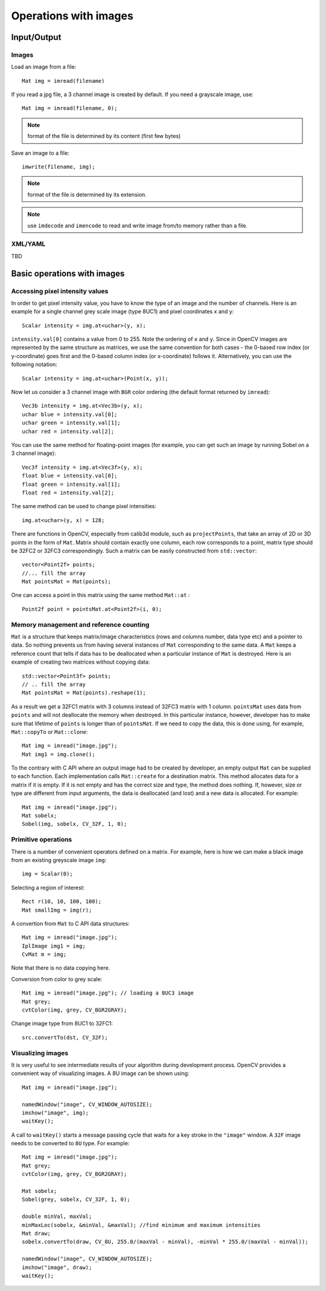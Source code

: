 **********************
Operations with images
**********************

.. highlight:: cpp

Input/Output
============

Images
------

Load an image from a file: ::

    Mat img = imread(filename)

If you read a jpg file, a 3 channel image is created by default. If you need a grayscale image, use: ::

    Mat img = imread(filename, 0);

.. note:: format of the file is determined by its content (first few bytes)

Save an image to a file: ::

    imwrite(filename, img);

.. note:: format of the file is determined by its extension.

.. note:: use ``imdecode`` and ``imencode`` to read and write image from/to memory rather than a file.

XML/YAML
--------

TBD

Basic operations with images
============================

Accessing pixel intensity values
--------------------------------

In order to get pixel intensity value, you have to know the type of an image and the number of channels. Here is an example for a single channel grey scale image (type 8UC1) and pixel coordinates x and y: ::

    Scalar intensity = img.at<uchar>(y, x);

``intensity.val[0]`` contains a value from 0 to 255. Note the ordering of ``x`` and ``y``. Since in OpenCV images are represented by the same structure as matrices, we use the same convention for both cases - the 0-based row index (or y-coordinate) goes first and the 0-based column index (or x-coordinate) follows it. Alternatively, you can use the following notation: ::

    Scalar intensity = img.at<uchar>(Point(x, y));

Now let us consider a 3 channel image with ``BGR`` color ordering (the default format returned by ``imread``): ::

    Vec3b intensity = img.at<Vec3b>(y, x);
    uchar blue = intensity.val[0];
    uchar green = intensity.val[1];
    uchar red = intensity.val[2];

You can use the same method for floating-point images (for example, you can get such an image by running Sobel on a 3 channel image): ::

    Vec3f intensity = img.at<Vec3f>(y, x);
    float blue = intensity.val[0];
    float green = intensity.val[1];
    float red = intensity.val[2];

The same method can be used to change pixel intensities: ::

    img.at<uchar>(y, x) = 128;

There are functions in OpenCV, especially from calib3d module, such as ``projectPoints``, that take an array of 2D or 3D points in the form of ``Mat``. Matrix should contain exactly one column, each row corresponds to a point, matrix type should be 32FC2 or 32FC3 correspondingly. Such a matrix can be easily constructed from ``std::vector``: ::

    vector<Point2f> points;
    //... fill the array
    Mat pointsMat = Mat(points);

One can access a point in this matrix using the same method ``Mat::at`` :

::

    Point2f point = pointsMat.at<Point2f>(i, 0);


Memory management and reference counting
----------------------------------------

``Mat`` is a structure that keeps matrix/image characteristics (rows and columns number, data type etc) and a pointer to data. So nothing prevents us from having several instances of ``Mat`` corresponding to the same data. A ``Mat`` keeps a reference count that tells if data has to be deallocated when a particular instance of ``Mat`` is destroyed. Here is an example of creating two matrices without copying data: ::

    std::vector<Point3f> points;
    // .. fill the array
    Mat pointsMat = Mat(points).reshape(1);

As a result we get a 32FC1 matrix with 3 columns instead of 32FC3 matrix with 1 column. ``pointsMat`` uses data from ``points`` and will not deallocate the memory when destroyed. In this particular instance, however, developer has to make sure that lifetime of ``points`` is longer than of ``pointsMat``.
If we need to copy the data, this is done using, for example, ``Mat::copyTo`` or ``Mat::clone``: ::

    Mat img = imread("image.jpg");
    Mat img1 = img.clone();

To the contrary with C API where an output image had to be created by developer, an empty output ``Mat`` can be supplied to each function. Each implementation calls ``Mat::create`` for a destination matrix. This method allocates data for a matrix if it is empty. If it is not empty and has the correct size and type, the method does nothing. If, however, size or type are different from input arguments, the data is deallocated (and lost) and a new data is allocated. For example: ::

    Mat img = imread("image.jpg");
    Mat sobelx;
    Sobel(img, sobelx, CV_32F, 1, 0);

Primitive operations
--------------------

There is a number of convenient operators defined on a matrix. For example, here is how we can make a black image from an existing greyscale image ``img``: ::

    img = Scalar(0);

Selecting a region of interest: ::

    Rect r(10, 10, 100, 100);
    Mat smallImg = img(r);

A convertion from ``Mat`` to C API data structures: ::

    Mat img = imread("image.jpg");
    IplImage img1 = img;
    CvMat m = img;

Note that there is no data copying here.

Conversion from color to grey scale: ::

    Mat img = imread("image.jpg"); // loading a 8UC3 image
    Mat grey;
    cvtColor(img, grey, CV_BGR2GRAY);

Change image type from 8UC1 to 32FC1: ::

    src.convertTo(dst, CV_32F);

Visualizing images
------------------

It is very useful to see intermediate results of your algorithm during development process. OpenCV provides a convenient way of visualizing images. A 8U image can be shown using: ::

    Mat img = imread("image.jpg");

    namedWindow("image", CV_WINDOW_AUTOSIZE);
    imshow("image", img);
    waitKey();

A call to ``waitKey()`` starts a message passing cycle that waits for a key stroke in the ``"image"`` window. A ``32F`` image needs to be converted to ``8U`` type. For example: ::

    Mat img = imread("image.jpg");
    Mat grey;
    cvtColor(img, grey, CV_BGR2GRAY);

    Mat sobelx;
    Sobel(grey, sobelx, CV_32F, 1, 0);

    double minVal, maxVal;
    minMaxLoc(sobelx, &minVal, &maxVal); //find minimum and maximum intensities
    Mat draw;
    sobelx.convertTo(draw, CV_8U, 255.0/(maxVal - minVal), -minVal * 255.0/(maxVal - minVal));

    namedWindow("image", CV_WINDOW_AUTOSIZE);
    imshow("image", draw);
    waitKey();
